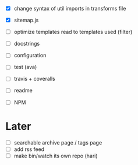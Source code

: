 - [X] change syntax of util imports in transforms file
- [X] sitemap.js
- [ ] optimize templates read to templates used (filter)
- [ ] docstrings
- [ ] configuration

- [ ] test (ava)
- [ ] travis + coveralls

- [ ] readme
- [ ] NPM

* Later
- [ ] searchable archive page / tags page
- [ ] add rss feed
- [ ] make bin/watch its own repo (hari)
